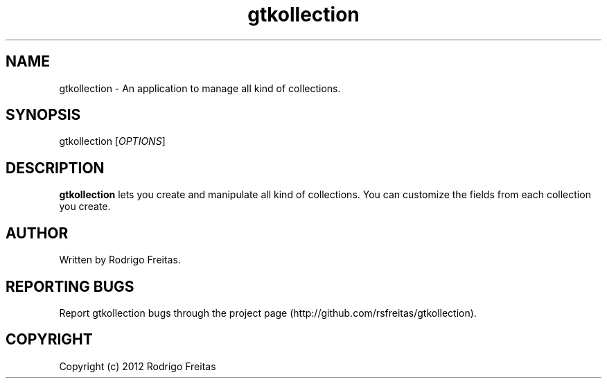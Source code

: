 .TH gtkollection 1 "2012-08-07"
.SH NAME
gtkollection - An application to manage all kind of collections.
.SH SYNOPSIS
gtkollection [\fIOPTIONS\fR]
.SH DESCRIPTION
.B gtkollection
lets you create and manipulate all kind of collections. You can customize the fields
from each collection you create.

.SH AUTHOR
Written by Rodrigo Freitas.

.SH REPORTING BUGS
Report gtkollection bugs through the project page (http://github.com/rsfreitas/gtkollection).

.SH COPYRIGHT
Copyright (c) 2012 Rodrigo Freitas
